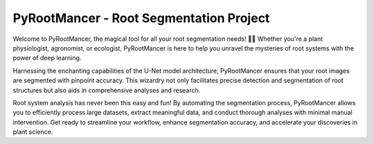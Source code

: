 
PyRootMancer - Root Segmentation Project
========================================

Welcome to PyRootMancer, the magical tool for all your root segmentation needs! 🌱✨ Whether you're a plant physiologist, agronomist, or ecologist, PyRootMancer is here to help you unravel the mysteries of root systems with the power of deep learning.

Harnessing the enchanting capabilities of the U-Net model architecture, PyRootMancer ensures that your root images are segmented with pinpoint accuracy. This wizardry not only facilitates precise detection and segmentation of root structures but also aids in comprehensive analyses and research.

Root system analysis has never been this easy and fun! By automating the segmentation process, PyRootMancer allows you to efficiently process large datasets, extract meaningful data, and conduct thorough analyses with minimal manual intervention. Get ready to streamline your workflow, enhance segmentation accuracy, and accelerate your discoveries in plant science.
